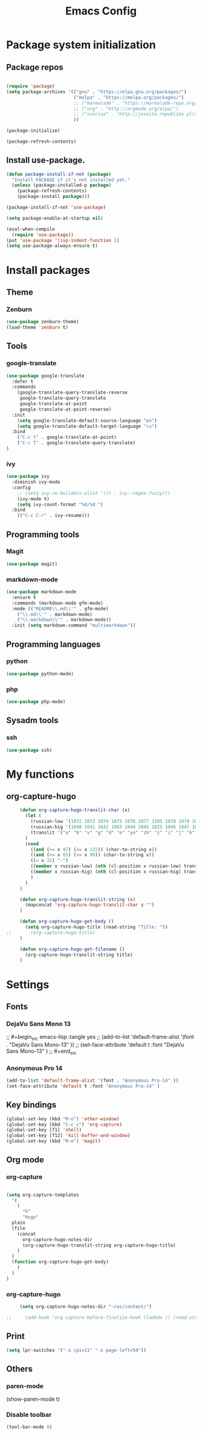 #+TITLE: Emacs Config
#+INFOJS_OPT: view:t toc:t ltoc:t mouse:underline buttons:0 path:https://www.linux.org.ru/tango/combined.css
#+HTML_HEAD: <link rel="stylesheet" type="text/css" href="http://www.pirilampo.org/styles/readtheorg/css/htmlize.css"/>
#+HTML_HEAD: <link rel="stylesheet" type="text/css" href="http://www.pirilampo.org/styles/readtheorg/css/readtheorg.css"/>

* Package system initialization

** Package repos

  #+begin_src emacs-lisp :tangle yes

    (require 'package)
    (setq package-archives '(("gnu" . "https://elpa.gnu.org/packages/")
                             ("melpa" . "https://melpa.org/packages/")
                             ;; ("marmalade" . "https://marmalade-repo.org/packages/")
                             ;; ("org" . "http://orgmode.org/elpa/")
                             ;; ("sunrise" . "http://joseito.republika.pl/sunrise-commander/")
                             ))

    (package-initialize)

    (package-refresh-contents)

  #+end_src


** Install use-package.

   #+begin_src emacs-lisp :tangle yes
     (defun package-install-if-not (package)
       "Install PACKAGE if it's not installed yet."
       (unless (package-installed-p package)
         (package-refresh-contents)
         (package-install package)))

     (package-install-if-not 'use-package)

     (setq package-enable-at-startup nil)

     (eval-when-compile
       (require 'use-package))
     (put 'use-package 'lisp-indent-function 1)
     (setq use-package-always-ensure t)
   #+end_src


* Install packages

** Theme

*** Zenburn

   #+begin_src emacs-lisp :tangle yes
     (use-package zenburn-theme)
     (load-theme 'zenburn t)
   #+end_src


** Tools

*** google-translate

   #+begin_src emacs-lisp :tangle yes
     (use-package google-translate
       :defer t
       :commands 
         (google-translate-query-translate-reverse
          google-translate-query-translate
          google-translate-at-point
          google-translate-at-point-reverse)
       :init
         (setq google-translate-default-source-language "en")
         (setq google-translate-default-target-language "ru")
       :bind
         ("C-c t" . google-translate-at-point)
         ("C-c T" . google-translate-query-translate)
     )
   #+end_src

    
*** ivy

   #+begin_src emacs-lisp :tangle yes
   (use-package ivy
     :diminish ivy-mode
     :config
       ;; (setq ivy-re-builders-alist '((t . ivy--regex-fuzzy)))
       (ivy-mode t)
       (setq ivy-count-format "%d/%d ")
     :bind
       (("C-c C-r" . ivy-resume)))
   #+end_src





** Programming tools

*** Magit

   #+begin_src emacs-lisp :tangle yes
     (use-package magit)
   #+end_src


*** markdown-mode
 
   #+begin_src emacs-lisp :tangle yes
     (use-package markdown-mode
       :ensure t
       :commands (markdown-mode gfm-mode)
       :mode (("README\\.md\\'" . gfm-mode)
         ("\\.md\\'" . markdown-mode)
         ("\\.markdown\\'" . markdown-mode))
       :init (setq markdown-command "multimarkdown"))
   #+end_src
   

** Programming languages

*** python

   #+begin_src emacs-lisp :tangle yes
     (use-package python-mode)
   #+end_src


*** php

   #+begin_src emacs-lisp :tangle yes
     (use-package php-mode)
   #+end_src


** Sysadm tools

*** ssh

   #+begin_src emacs-lisp :tangle yes
     (use-package ssh)
   #+end_src

    
* My functions

** org-capture-hugo

   #+begin_src emacs-lisp :tangle yes
     (defun org-capture-hugo-translit-char (x) 
       (let (
         (russian-low '(1072 1073 1074 1075 1076 1077 1105 1078 1079 1080 1081 1082 1083 1084 1085 1086 1087 1088 1089 1090 1091 1092 1093 1094 1095 1096 1097 1098 1099 1100 1101 1102 1103))
         (russian-hig '(1040 1041 1042 1043 1044 1045 1025 1046 1047 1048 1049 1050 1051 1052 1053 1054 1055 1056 1057 1058 1059 1060 1061 1062 1063 1064 1065 1066 1067 1068 1069 1070 1071))
         (translit '("a" "b" "v" "g" "d" "e" "yo" "zh" "z" "i" "j" "k" "l" "m" "n" "o" "p" "r" "s" "t" "u" "f" "h" "ts" "ch" "sh" "sch" "" "y" "" "e" "yu" "ya"))
       )
       (cond 
         ((and (>= x 97) (<= x 122)) (char-to-string x))
         ((and (>= x 65) (<= x 90)) (char-to-string x))
         ((= x 32) "-")
         ((member x russian-low) (nth (cl-position x russian-low) translit))
         ((member x russian-hig) (nth (cl-position x russian-hig) translit))
         )
       )
     )

     (defun org-capture-hugo-translit-string (s) 
       (mapconcat 'org-capture-hugo-translit-char s "")
     )

     (defun org-capture-hugo-get-body () 
       (setq org-capture-hugo-title (read-string "Title: "))
;;       (org-capture-hugo-title)
     )

     (defun org-capture-hugo-get-filename ()
       (org-capture-hugo-translit-string title)
     )
   #+end_src


* Settings

** Fonts

*** DejaVu Sans Mono 13
   
;;  #+begin_src emacs-lisp :tangle yes
;;    (add-to-list 'default-frame-alist '(font . "DejaVu Sans Mono-13" ))
;;    (set-face-attribute 'default t :font "DejaVu Sans Mono-13" )
;;  #+end_src

*** Anonymous Pro 14

  #+begin_src emacs-lisp :tangle yes
    (add-to-list 'default-frame-alist '(font . "Anonymous Pro-14" ))
    (set-face-attribute 'default t :font "Anonymous Pro-14" )
  #+end_src


** Key bindings

   #+begin_src emacs-lisp :tangle yes
     (global-set-key (kbd "M-o") 'other-window)
     (global-set-key (kbd "C-c c") 'org-capture)
     (global-set-key [f1] 'shell) 
     (global-set-key [f12] 'kill-buffer-and-window) 
     (global-set-key (kbd "M-m") 'magit) 
   #+end_src


** Org mode

*** org-capture

   #+begin_src emacs-lisp :tangle yes

   (setq org-capture-templates
     '(
       (
         "h" 
         "Hugo" 
 	 plain 
	 (file 
	   (concat 
	     org-capture-hugo-notes-dir
	     (org-capture-hugo-translit-string org-capture-hugo-title)
	   )
	 )
	 (function org-capture-hugo-get-body)
       )
     )
   )

   #+end_src


*** org-capture-hugo

   #+begin_src emacs-lisp :tangle yes
     (setq org-capture-hugo-notes-dir "~/as/content/")

;;     (add-hook 'org-capture-before-finalize-hook (lambda () (read-string "test")))

   #+end_src

   

** Print

   #+begin_src emacs-lisp :tangle yes
     (setq lpr-switches '("-o cpi=11" "-o page-left=54"))
   #+end_src

   

** Others

*** paren-mode

(show-paren-mode t)

*** Disable toolbar

   #+begin_src emacs-lisp :tangle yes
     (tool-bar-mode 0)
   #+end_src
